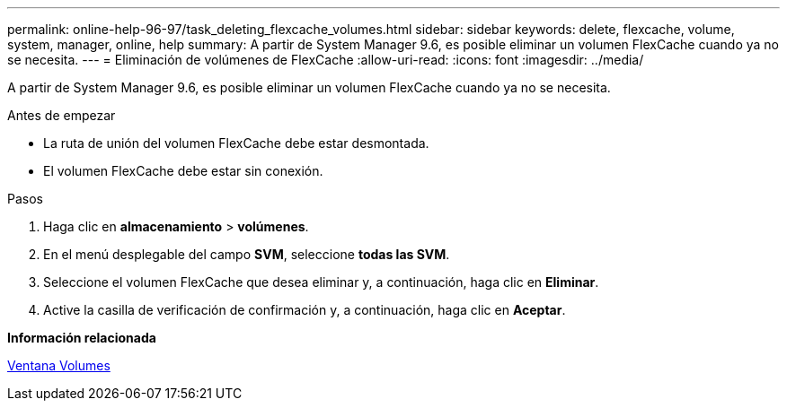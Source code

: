 ---
permalink: online-help-96-97/task_deleting_flexcache_volumes.html 
sidebar: sidebar 
keywords: delete, flexcache, volume, system, manager, online, help 
summary: A partir de System Manager 9.6, es posible eliminar un volumen FlexCache cuando ya no se necesita. 
---
= Eliminación de volúmenes de FlexCache
:allow-uri-read: 
:icons: font
:imagesdir: ../media/


[role="lead"]
A partir de System Manager 9.6, es posible eliminar un volumen FlexCache cuando ya no se necesita.

.Antes de empezar
* La ruta de unión del volumen FlexCache debe estar desmontada.
* El volumen FlexCache debe estar sin conexión.


.Pasos
. Haga clic en *almacenamiento* > *volúmenes*.
. En el menú desplegable del campo *SVM*, seleccione *todas las SVM*.
. Seleccione el volumen FlexCache que desea eliminar y, a continuación, haga clic en *Eliminar*.
. Active la casilla de verificación de confirmación y, a continuación, haga clic en *Aceptar*.


*Información relacionada*

xref:reference_volumes_window.adoc[Ventana Volumes]

